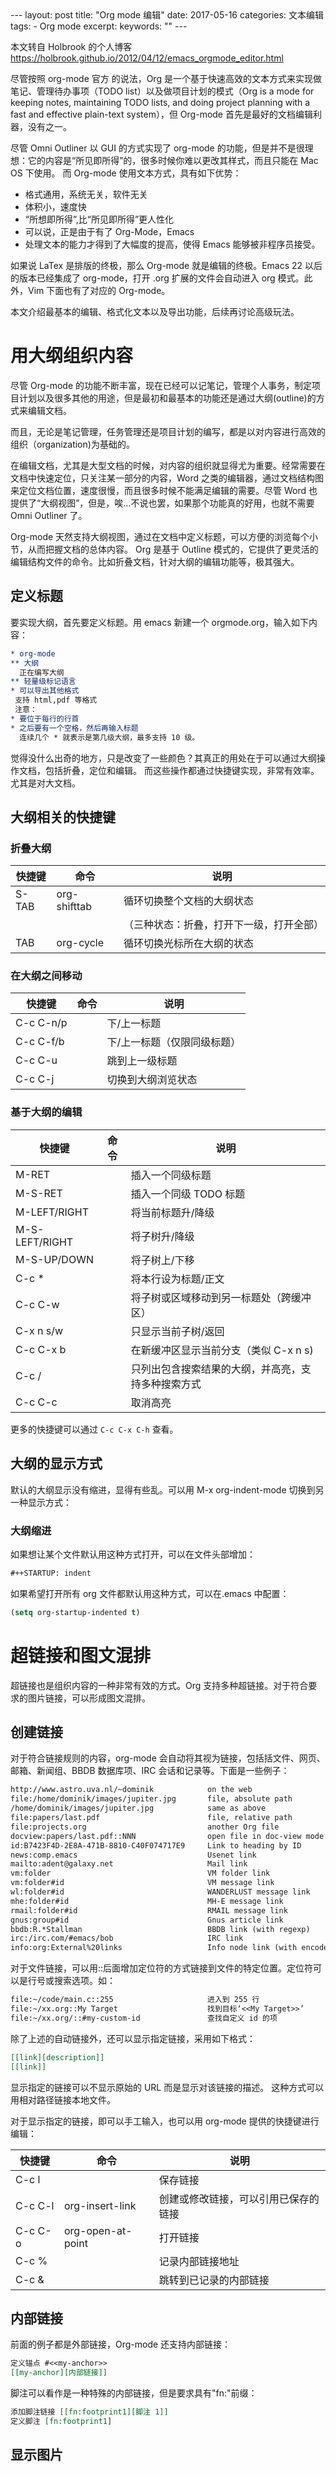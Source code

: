 #+begin_export html
---
layout: post
title: "Org mode 编辑"
date: 2017-05-16
categories: 文本编辑
tags:
    - Org mode
excerpt:
keywords: ""
---
#+end_export


本文转自 Holbrook 的个人博客 https://holbrook.github.io/2012/04/12/emacs_orgmode_editor.html

尽管按照 org-mode 官方 的说法，Org 是一个基于快速高效的文本方式来实现做笔记、管理待办事项（TODO list）以及做项目计划的模式（Org is a mode for keeping notes, maintaining TODO lists, and doing project planning with a fast and effective plain-text system），但 Org-mode 首先是最好的文档编辑利器，没有之一。

尽管 Omni Outliner 以 GUI 的方式实现了 org-mode 的功能，但是并不是很理想：它的内容是“所见即所得”的，很多时候你难以更改其样式，而且只能在 Mac OS 下使用。 而 Org-mode 使用文本方式，具有如下优势：

- 格式通用，系统无关，软件无关
- 体积小，速度快
- “所想即所得”,比“所见即所得”更人性化
- 可以说，正是由于有了 Org-Mode，Emacs
- 处理文本的能力才得到了大幅度的提高，使得 Emacs 能够被非程序员接受。

如果说 LaTex 是排版的终极，那么 Org-mode 就是编辑的终极。Emacs 22 以后的版本已经集成了 org-mode，打开 .org 扩展的文件会自动进入 org 模式。此外，Vim 下面也有了对应的 Org-mode。

本文介绍最基本的编辑、格式化文本以及导出功能，后续再讨论高级玩法。


* 用大纲组织内容
尽管 Org-mode 的功能不断丰富，现在已经可以记笔记，管理个人事务，制定项目计划以及很多其他的用途，但是最初和最基本的功能还是通过大纲(outline)的方式来编辑文档。

而且，无论是笔记管理，任务管理还是项目计划的编写，都是以对内容进行高效的组织（organization)为基础的。

在编辑文档，尤其是大型文档的时候，对内容的组织就显得尤为重要。经常需要在文档中快速定位，只关注某一部分的内容，Word 之类的编辑器，通过文档结构图来定位文档位置，速度很慢，而且很多时候不能满足编辑的需要。尽管 Word 也提供了“大纲视图”，但是，唉…不说也罢，如果那个功能真的好用，也就不需要 Omni Outliner 了。

Org-mode 天然支持大纲视图，通过在文档中定义标题，可以方便的浏览每个小节，从而把握文档的总体内容。
Org 是基于 Outline 模式的，它提供了更灵活的编辑结构文件的命令。比如折叠文档，针对大纲的编辑功能等，极其强大。

** 定义标题
要实现大纲，首先要定义标题。用 emacs 新建一个 orgmode.org，输入如下内容：

#+begin_src org
  * org-mode
  ** 大纲
    正在编写大纲
  ** 轻量级标记语言
  * 可以导出其他格式
   支持 html,pdf 等格式
   注意：
  * 要位于每行的行首
  * 之后要有一个空格，然后再输入标题
    连续几个 * 就表示是第几级大纲，最多支持 10 级。
#+end_src

觉得没什么出奇的地方，只是改变了一些颜色？其真正的用处在于可以通过大纲操作文档，包括折叠，定位和编辑。
而这些操作都通过快捷键实现，非常有效率。尤其是对大文档。

** 大纲相关的快捷键

*** 折叠大纲

| 快捷键 | 命令         | 说明                                     |
|--------+--------------+------------------------------------------|
| S-TAB  | org-shifttab | 循环切换整个文档的大纲状态               |
|        |              | （三种状态：折叠，打开下一级，打开全部） |
| TAB    | org-cycle    | 循环切换光标所在大纲的状态               |

*** 在大纲之间移动

| 快捷键    | 命令 | 说明                        |
|-----------+------+-----------------------------|
| C-c C-n/p |      | 下/上一标题                 |
| C-c C-f/b |      | 下/上一标题（仅限同级标题） |
| C-c C-u   |      | 跳到上一级标题              |
| C-c C-j   |      | 切换到大纲浏览状态          |

*** 基于大纲的编辑

| 快捷键         | 命令 | 说明                                               |
|----------------+------+----------------------------------------------------|
| M-RET          |      | 插入一个同级标题                                   |
| M-S-RET        |      | 插入一个同级 TODO 标题                             |
| M-LEFT/RIGHT   |      | 将当前标题升/降级                                  |
| M-S-LEFT/RIGHT |      | 将子树升/降级                                      |
| M-S-UP/DOWN    |      | 将子树上/下移                                      |
| C-c *          |      | 将本行设为标题/正文                                |
| C-c C-w        |      | 将子树或区域移动到另一标题处（跨缓冲区）           |
| C-x n s/w      |      | 只显示当前子树/返回                                |
| C-c C-x b      |      | 在新缓冲区显示当前分支（类似 C-x n s)              |
| C-c /          |      | 只列出包含搜索结果的大纲，并高亮，支持多种搜索方式 |
| C-c C-c        |      | 取消高亮                                           |

更多的快捷键可以通过 ~C-c C-x C-h~ 查看。

** 大纲的显示方式

默认的大纲显示没有缩进，显得有些乱。可以用 M-x org-indent-mode 切换到另一种显示方式：

*** 大纲缩进

如果想让某个文件默认用这种方式打开，可以在文件头部增加：

#+begin_src org
  #++STARTUP: indent
#+end_src

如果希望打开所有 org 文件都默认用这种方式，可以在.emacs 中配置：

#+begin_src emacs-lisp
  (setq org-startup-indented t)
#+end_src


* 超链接和图文混排

超链接也是组织内容的一种非常有效的方式。Org
支持多种超链接。对于符合要求的图片链接，可以形成图文混排。

** 创建链接

对于符合链接规则的内容，org-mode 会自动将其视为链接，包括括文件、网页、邮箱、新闻组、BBDB
数据库项、IRC 会话和记录等。下面是一些例子：

#+begin_src org
  http://www.astro.uva.nl/~dominik            on the web
  file:/home/dominik/images/jupiter.jpg       file, absolute path
  /home/dominik/images/jupiter.jpg            same as above
  file:papers/last.pdf                        file, relative path
  file:projects.org                           another Org file
  docview:papers/last.pdf::NNN                open file in doc-view mode at page NNN
  id:B7423F4D-2E8A-471B-8810-C40F074717E9     Link to heading by ID
  news:comp.emacs                             Usenet link
  mailto:adent@galaxy.net                     Mail link
  vm:folder                                   VM folder link
  vm:folder#id                                VM message link
  wl:folder#id                                WANDERLUST message link
  mhe:folder#id                               MH-E message link
  rmail:folder#id                             RMAIL message link
  gnus:group#id                               Gnus article link
  bbdb:R.*Stallman                            BBDB link (with regexp)
  irc:/irc.com/#emacs/bob                     IRC link
  info:org:External%20links                   Info node link (with encoded space)
#+end_src

对于文件链接，可以用::后面增加定位符的方式链接到文件的特定位置。定位符可以是行号或搜索选项。如：

#+begin_src org
  file:~/code/main.c::255                     进入到 255 行
  file:~/xx.org::My Target                    找到目标‘<<My Target>>’
  file:~/xx.org/::#my-custom-id               查找自定义 id 的项
#+end_src

除了上述的自动链接外，还可以显示指定链接，采用如下格式：

#+begin_src org
  [[link][description]]
  [[link]]
#+end_src

显示指定的链接可以不显示原始的 URL 而是显示对该链接的描述。
这种方式可以用相对路径链接本地文件。

对于显示指定的链接，即可以手工输入，也可以用 org-mode 提供的快捷键进行编辑：

| 快捷键  | 命令              | 说明                                 |
|---------+-------------------+--------------------------------------|
| C-c l   |                   | 保存链接                             |
| C-c C-l | org-insert-link   | 创建或修改链接，可以引用已保存的链接 |
| C-c C-o | org-open-at-point | 打开链接                             |
| C-c %   |                   | 记录内部链接地址                     |
| C-c &   |                   | 跳转到已记录的内部链接               |

** 内部链接

前面的例子都是外部链接，Org-mode 还支持内部链接：

#+begin_src org
  定义锚点 #<<my-anchor>>
  [[my-anchor][内部链接]]
#+end_src

脚注可以看作是一种特殊的内部链接，但是要求具有"fn:"前缀：

#+begin_src org
  添加脚注链接 [[fn:footprint1][脚注 1]]
  定义脚注 [fn:footprint1]
#+end_src

** 显示图片

尽管不看重"所见即所得"，但有时候能够看到图文混排的内容还是很有必要的。通过 iimage 这个 minor mode，可以在 Org-mode 中显示图片。 下载 iimage.el 文件扔到 Emacs 的目录里，然后在 .emacs 里添加下面的代码：

#+begin_src org
  ;; iimage mode
  (autoload 'iimage-mode "iimage" "Support Inline image minor mode." t)
  (autoload 'turn-on-iimage-mode "iimage" "Turn on Inline image minor mode." t)
#+end_src

然后就可以用命令 M-x iimage-mode RET 在当前模式里启动 iimage 这个 minor mode。
iimage-mode 目前只能显示以文件方式链接的图片。


* 轻量级标记语言

前面的大纲和超链接都是使用标记来定义的。实际上，Org 现在已经成为一种专门的轻量级标记语言，与 Markdown、reStructedText、Textile、RDoc、MediaWiki 等并列。

相对于重量级标记语言（如 html, xml)，轻量级标记语言的语法简单，书写容易。即使不经过渲染，也可以很容易阅读。用途越来越广泛。 比如，gitHub 的 README 文档除了支持纯文本外，还支持丰富的轻量级标记语言，其中就包括 Org。

关于这些语言的对比，可以参考这里。下面来看一下 Org 还支持哪些标记。


** 字体

#+begin_src org
  ,*粗体*
  /斜体/
  +删除线+
  _下划线_
  下标：H_2 O
  上标：E=mc^2
  等宽字：  =git=  或者 ～git～
#+end_src

** 表格

Org 能够很容易地处理 ASCII 文本表格。任何以‘|‘为首个非空字符的行都会被认为是表格的一部分。’|‘也是列分隔符。一个表格是下面的样子：

| Name  | Pone | Age |
|-------+------+-----|
| Peter | 1234 |  17 |
| Anna  | 4321 |  25 |

你可能认为要录入这样的表格很繁琐，实际上你只需要输入表头“|Name|Pone|Age”之后，按 C-c RET,就可以生成整个表格的结构。类似的快捷键还有很多：

*** 创建和转换表格

| 快捷键   | 命令 | 说明             |
|----------+------+------------------|
| C-c 竖线 |      | 创建或转换成表格 |

*** 调整和区域移动

快捷键 命令 说明
| 快捷键  | 命令 | 说明                           |
|---------+------+--------------------------------|
| C-c C-c |      | 调整表格，不移动光标           |
| TAB     |      | 移动到下一区域，必要时新建一行 |
| S-TAB   |      | 移动到上一区域                 |
| RET     |      | 移动到下一行，必要时新建一行   |

*** 编辑行和列

| 快捷键         | 命令 | 说明                             |
|----------------+------+----------------------------------|
| M-LEFT/RIGHT   |      | 移动列                           |
| M-UP/DOWN      |      | 移动行                           |
| M-S-LEFT/RIGHT |      | 删除/插入列                      |
| M-S-UP/DOWN    |      | 删除/插入行                      |
| C-c -          |      | 添加水平分割线                   |
| C-c RET        |      | 添加水平分割线并跳到下一行       |
| C-c ^          |      | 根据当前列排序，可以选择排序方式 |


** 段落

对于单个回车换行的文本，认为其属于同一个段落。在导出的时候将会转化为不换行的同一段。如果要新起一个段落，需要留出一个空行。这点与 MediaWiki 类似。


*** 列表

Org 能够识别有序列表、无序列表和描述列表。

- 无序列表项以 - 、=+= 或者 * 开头。
- 有序列表项以 1. 或者 1) 开头。
- 描述列表用 :: 将项和描述分开。
- 有序列表和无序列表都以缩进表示层级。只要对齐缩进，不管是换行还是分块都认为是处于当前列表项。
- 同一列表中的项的第一行必须缩进相同程度。当下一行的缩进与列表项的的开头的符号或者数字相同或者更小时，这一项就结束了。
- 当所有的项都关上时，或者后面有两个空行时，列表就结束了。例如：

#+begin_src org
  My favorite scenes are (in this order)
  1. The attack of the Rohirrim
  2. Eowyn's fight with the witch king
     + this was already my favorite scene in the book
     + I really like Miranda Otto.
  Important actors in this film are:
  - Elijah Wood :: He plays Frodo
  - Sean Austin :: He plays Sam, Frodo's friend.
#+end_src

将显示为：

My favorite scenes are (in this order)
1. The attack of the Rohirrim
2. Eowyn's fight with the witch king
   + this was already my favorite scene in the book
   + I really like Miranda Otto.
   Important actors in this film are:
   - Elijah Wood :: He plays Frodo
   - Sean Austin :: He plays Sam, Frodo's friend.


**** 列表操作快捷键
为了便利，org-mode 也支持很多列表操作的快捷键，大部分都与大纲的快捷键类似：

| 快捷键         | 命令 | 说明                      |
|----------------+------+---------------------------|
| TAB            |      | 折叠列表项                |
| M-RET          |      | 插入项                    |
| M-S-RET        |      | 插入带复选框的项          |
| M-S-UP/DOWN    |      | 移动列表项                |
| M-LEFT/RIGHT   |      | 升/降级列表项，不包括子项 |
| M-S-LEFT/RIGTH |      | 升/降级列表项，包括子项   |
| C-c C-c        |      | 改变复选框状态            |
| C-c -          |      | 更换列表标记（循环切换）  |


*** 分隔线

五条短线或以上显示为分隔线。

#+begin_src org
  -----
#+end_src


* 标签

** tag 的作用

对于信息的管理，有分类(category)和标签(tag)两种方式。这两种方式各有特点：

通常分类是固定的，很少变化，而 tag 随时可以增加。
分类通常表现为树状结构，比较清晰，但是树状结构过于简单，不能表达复杂的信息。比如，如果有多个分类树，处理起来就会比较麻烦。

所以，这两种方式通常结合起来使用。比如 blog 系统中，通常既支持文章的分类（树），又支持为每篇文章作 tag 标记。

org-mode 作为 最好的文档编辑利器，在支持文内大纲（也是树状结构）的同时，还方便的支持 tag 功能。tag 可以在多篇文档中共用。


** 标记 tag

在 Org-mode 中，可以对标题增加 tag 标记。标记的格式如下：

#+begin_src org
  跟特留尼西特握手                    :苦差:薪水:逃不掉:
#+end_src

而且 Org-mode 的标签自动按照大纲树的结构继承。即子标题自动继承父标题的标签。比如：

#+begin_src org
  ,* Meeting with the French group     :work:
  ,** Summary by Frank                 :boss:notes:
  ,*** TODO Prepare slides for him     :action:
#+end_src

则最后一行标题具有 work, boss, notes, action 四个标签。

如果希望文档中的所有标题都具有某些标签，只需要定义文档元数据：

#+begin_src org
  #++FILETAGS: :Peter:Boss:Secret:
#+end_src

如果手工输入标签，在标题后设置标签，键入:后，M-Tab 自动提供标签的补齐。

更方便的做法是在正文部分用 C-c C-q 或直接在标题上用 C-c C-c 创建标签，这种方式可以列出所有预定义的标签以便选取。


** 预定义 tag

上面提到，除了可以输入标签外，还可以从预定义的标签中进行选择。预定义的方式有两种：


*** 在当前文件头部定义

这种方式预定义的标签只能在当前文件中使用。使用 ~#+TAGS~ 元数据进行标记，如：

#+begin_src org
  #++TAGS: { 桌面(d) 服务器(s) }  编辑器(e) 浏览器(f) 多媒体(m) 压缩(z)
#+end_src

每项之间必须用空格分隔，可以在括号中定义一个快捷键；花括号里的为标签组，只能选择一个。

对标签定义进行修改后，要在标签定义的位置按 C-c C-c 刷新才能生效。


*** 在配置文件中定义

上面的标签定义只能在当前文件生效，如果要在所有的 .org 文件中生效，需要在 Emacs 配置文件 .emacs 中进行定义：

#+begin_src emacs-lisp
  (setq org-tag-alist '(
                        (:startgroup . nil)
                        ("桌面" . ?d) ("服务器" . ?s)
                        (:endgroup . nil)
                        ("编辑器" . ?e)
                        ("浏览器" . ?f)
                        ("多媒体" . ?m)
                        ))
#+end_src

默认情况下，org 会动态维护一个 Tag 列表，即当前输入的标签若不在列表中，则自动加入列表以供下次补齐使用。

为了使这几种情况（默认列表、文件预设 tags，全局预设 tags）同时生效，需要在文件中增加一个空的 TAGS 定义：

#+begin_src org
  #++TAGS:
#+end_src


** 按 tag 搜索

使用标签可以更好的管理内容。org-mode 提供了以下功能：
| KEYS    | COMMENT                                        |
|---------+------------------------------------------------|
| C-c \   | 按 tag 搜索标题                                |
| C-c / m | 搜索并按树状结构显示                           |
| C-c a m | 按标签搜索多个文件（需要将文件加入全局 agenda) |

可以使用逻辑表达式限制条件，更准确灵活的搜索

#+begin_src
  +     和   a+b     同时有这两个标签
  -     排除  a-b     有 a 但没有 b
  |     或   a|b     有 a 或者有 b
  &     和   a&b     同时有 a 和 b，可以用“+”替代
#+end_src

在查询视图中 C-c C-c 退出。


* 导出和发布

更多：http://orgmode.org/manual/Exporting.html

Org-mode 可以完美的编辑，但是最终文档可能需要发布成其他的格式。
Org-Mode 支持多种文档的输出，包括：

- 文本
- 网页
- PDF（需要 Latex 支持）
- XOXO
- FreeMind/Xmind
- Docbook
- iCalendar（苹果 iCal 文件）
- …


** 准备工作

为了更好的发布文档，还需要做一些准备工作。主要是为文档添加一些”元数据“，使得发布的时候能更好地识别文档的内容。


*** 文档元数据

具体包括：

#+begin_src org
  #++TITLE:       the title to be shown (default is the buffer name)
  #++AUTHOR:      the author (default taken from user-full-name)
  #++DATE:        a date, an Org timestamp1, or a format string for format-time-string
  #++EMAIL:       his/her email address (default from user-mail-address)
  #++DESCRIPTION: the page description, e.g. for the XHTML meta tag
  #++KEYWORDS:    the page keywords, e.g. for the XHTML meta tag
  #++LANGUAGE:    language for HTML, e.g. ‘en’ (org-export-default-language)
  #++TEXT:        Some descriptive text to be inserted at the beginning.
  #++TEXT:        Several lines may be given.
  #++OPTIONS:     H:2 num:t toc:t \n:nil @:t ::t |:t ^:t f:t TeX:t ...
  #++BIND:        lisp-var lisp-val, e.g.: org-export-latex-low-levels itemizeou need to confirm using these, or configure org-export-allow-BIND
  #++LINK_UP:              the ``up'' link of an exported page
  #++LINK_HOME:            the ``home'' link of an exported page
  #++LATEX_HEADER:         extra line(s) for the LaTeX header, like \usepackage{xyz}
  #++EXPORT_SELECT_TAGS:   Tags that select a tree for export
  #++EXPORT_EXCLUDE_TAGS:  Tags that exclude a tree from export
  #++XSLT:                 the XSLT stylesheet used by DocBook exporter to generate FO file
#+end_src

其中 ~#+OPTIONS~ 是复合的选项，包括：

#+begin_src org
  H:         set the number of headline levels for export
  num:       turn on/off section-numbers
  toc:       turn on/off table of contents, or set level limit (integer)
  \n:        turn on/off line-break-preservation (DOES NOT WORK)
  @:         turn on/off quoted HTML tags
  ::         turn on/off fixed-width sections
  |:         turn on/off tables
  ^:         turn on/off TeX-like syntax for sub- and superscripts.  If
  you write "^:{}", a_{b} will be interpreted, but
  the simple a_b will be left as it is.
  -:         turn on/off conversion of special strings.
  f:         turn on/off footnotes like this[1].
  todo:      turn on/off inclusion of TODO keywords into exported text
  tasks:     turn on/off inclusion of tasks (TODO items), can be nil to remove
  all tasks, todo to remove DONE tasks, or list of kwds to keep
  pri:       turn on/off priority cookies
  tags:      turn on/off inclusion of tags, may also be not-in-toc
  <:         turn on/off inclusion of any time/date stamps like DEADLINES
  ,*:         turn on/off emphasized text (bold, italic, underlined)
  TeX:       turn on/off simple TeX macros in plain text
  LaTeX:     configure export of LaTeX fragments.  Default auto
  skip:      turn on/off skipping the text before the first heading
  author:    turn on/off inclusion of author name/email into exported file
  email:     turn on/off inclusion of author email into exported file
  creator:   turn on/off inclusion of creator info into exported file
  timestamp: turn on/off inclusion creation time into exported file
  d:         turn on/off inclusion of drawers
#+end_src

这些元数据可以根据需要设置。建议放在文档的开头部分。如，本文采用的元数据如下：

#+begin_src org
  #++TITLE: org-mode: 最好的文档编辑利器，没有之一
  #++AUTHOR:Holbrook Wong
  #++EMAIL: wanghaikuo@gmail.com
  #++KEYWORDS: emacs, org-mode
  #++OPTIONS: H:4 toc:t
#+end_src


*** 内容元数据

通常在行首以 ~#+~ 开头，可以有多种用途。创建内容元数据的区块可以用快捷键 ~< ? TAB=，其中 =?~ 为首字母，在下面的标题中列出。

**** (v)分行区块

默认内容不换行，需要留出空行才能换行。定义了分行的区块可以实现普通换行：

#+begin_src org
  #++begin_verse
  Great clouds overhead
  Tiny black birds rise and fall
  Snow covers Emacs
      -- AlexSchroeder
  #++end_verse
#+end_src

**** (q)引用区块

通常用于引用，与默认格式相比左右都会留出缩进：

#+begin_src org
  #++begin_quote
  缩进区块
  #++end_quote
#+end_src

**** (c)居中区块

#+begin_src org
  #++begin_center
  Everything should be made as simple as possible, \\
  but not any simpler
  #++end_center
#+end_src

**** (s)代码区块

#+begin_src ruby
  #++begin_src ruby
  require 'redcarpet'
  md = Redcarpet.new("Hello, world.")
  puts md.to_html
#+end_src
#+end_src

**** (e)例子

#+begin_src org
  : 单行的例子以冒号开头
  #++begin_example
   多行的例子
   使用区块
  #++end_example
#+end_src

**** (a)ASCII 码

#+begin_src org
  TODO
#+end_src

**** 表格与图片

对于表格和图片，可以在前面增加标题和标签的说明，以方便交叉引用。
比如在表格的前面添加：

#+begin_src org
  #++CAPTION: This is the caption for the next table (or link)
  #++LABEL: tbl:table1
#+end_src

则在需要的地方可以通过 ~ref{table1}~ 来引用该表格。

**** (h)嵌入 Html

对于导出 html 以及发布，嵌入 html 代码就很有用。比如下面的例子适用于格式化为 cnblogs 的代码块：

#+begin_src org
  #++begin_export html
  <div class="cnblogs_Highlighter">
  <pre class="brush:cpp">
  int main()
  {
  return 0;
  }
  </pre>
  </div>
  #++end_export
#+end_src


*** 包含文件

当导出文档时，你可以包含其他文件中的内容。比如，想包含你的“.emacs”文件，你可以用：

#+begin_src org
  #++INCLUDE: "~/.emacs" src emacs-lisp
#+end_src

可选的第二个第三个参数是组织方式（例如，“quote”，“example”，或者“src”），如果是 “src”，语言用来格式化内容。组织方式是可选的，如果不给出，文本会被当作 Org 模式的正常处理。用 C-c ,可以访问包含的文件。


*** 嵌入 LaTex

对于需要包含数学符号和特殊方程的科学笔记，Org 模式支持嵌入 LaTeX 代码到文件中。你可以直接使用类 TeX 的宏来输入特殊符号，输入方程，或者整个 LaTeX 环境。

#+begin_src org
  Angles are written as Greek letters \alpha, \beta and \gamma. The mass if
  the sun is M_sun = 1.989 x 10^30 kg. The radius of the sun is R_{sun} =
  6.96 x 10^8 m. If$a^2=b$and$b=2$, then the solution must be either
  $a=+\sqrt{2}$or$a=-\sqrt{2}$.
  \begin{equation}
  x=\sqrt{b}
  \end{equation}
#+end_src

特殊设置之后，导出 HTML 时 LaTeX 代码片断会生成图片并包含进来。


** 导出

做好准备工作后，就可以导出了。使用命令：C-c C-e 然后选择相应的格式，就可以导出对应的文件了。


** 发布

Org 包含一个发布管理系统，可以配置一个由相互链接的 Org 文件组成的工程项目的自动向 HTML 转换。你也可以设置 Org， 将导出的 HTML 页面和相应的附件如图片，源代码文件等自动上传到服务器。
下面是一个例子：

#+begin_src org
  (setq org-publish-project-alist
  '(("org"
  :base-directory "~/org/"
  :publishing-directory "~/public_html"
  :section-numbers nil
  :table-of-contents nil
  :style "<link rel=\"stylesheet\"
  href=\"../other/mystyle.css\"
  type=\"text/css\"/>")))
#+end_src

*发布相关的命令：*

| 命令      | 说明                               |
|-----------+------------------------------------|
| C-c C-e C | 提示指明一个项目，将所有的文件发布 |
| C-c C-e P | 发布包含当前文件的项目             |
| C-c C-e F | 只发布当前文件                     |
| C-c C-e E | 发布所有项目                       |

Org 用时间戳来查看文件是否改变。上面的命令只发布修改过的文件。你可以给它们加上前缀来强制重新发布所有的文件。
